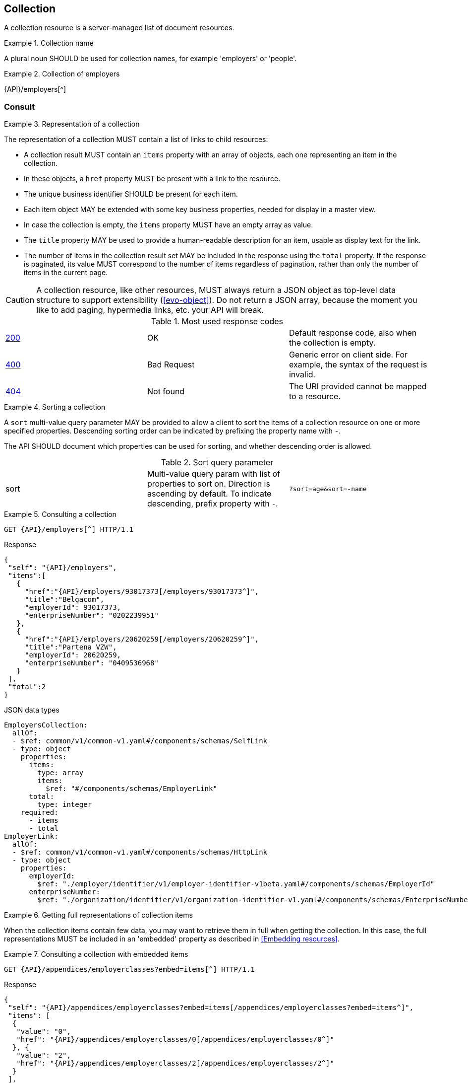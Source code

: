 == Collection

A collection resource is a server-managed list of document resources.

[rule, col-name]
.Collection name
====
A plural noun SHOULD be used for collection names, for example 'employers' or 'people'.
====

.Collection of employers
====
{API}/employers[^]
====

[[collections-consult, Consulting a collection]]
=== Consult

[rule, col-repres]
.Representation of a collection
====
The representation of a collection MUST contain a list of links to child resources:

* A collection result MUST contain an `items` property with an array of objects, each one representing an item in the collection.
* In these objects, a `href` property MUST be present with a link to the resource.
* The unique business identifier SHOULD be present for each item.
* Each item object MAY be extended with some key business properties, needed for display in a master view.
* In case the collection is empty, the `items` property MUST have an empty array as value.
* The `title` property  MAY be used to provide a human-readable description for an item, usable as display text for the link.
* The number of items in the collection result set MAY be included in the response using the `total` property. If the response is paginated, its value MUST correspond to the number of items regardless of pagination, rather than only the number of items in the current page.
====

CAUTION: A collection resource, like other resources, MUST always return a JSON object as top-level data structure to support extensibility (<<evo-object>>). Do not return a JSON array, because the moment you like to add paging, hypermedia links, etc. your API will break.

.Most used response codes

|===

| <<http-200,200>> | OK | Default response code, also when the collection is empty.
| <<http-400,400>> | Bad Request | Generic error on client side. For example, the syntax of the request is invalid.  
| <<http-404,404>> | Not found | The URI provided cannot be mapped to a resource. 
|===

[rule, col-sort]
.Sorting a collection
====
A `sort` multi-value query parameter MAY be provided to allow a client to sort the items of a collection resource on one or more specified properties.
Descending sorting order can be indicated by prefixing the property name with `-`.

The API SHOULD document which properties can be used for sorting, and whether descending order is allowed.
====

.Sort query parameter

[cols="3*"]
|===

| sort
| Multi-value query param with list of properties to sort on.
  Direction is ascending by default. To indicate descending, prefix property with `-`.
|`?sort=age&sort=-name`
|===

.Consulting a collection
====
[subs=normal]
```
GET {API}/employers[^] HTTP/1.1
```
[source,json,subs="normal"]
.Response
----
{
 "self": "{API}/employers",
 "items":[
   {
     "href":"{API}/employers/93017373[/employers/93017373^]",
     "title":"Belgacom",
     "employerId": 93017373,
     "enterpriseNumber": "0202239951"
   },
   {
     "href":"{API}/employers/20620259[/employers/20620259^]",
     "title":"Partena VZW",
     "employerId": 20620259,
     "enterpriseNumber": "0409536968"
   }
 ],
 "total":2
}
----

.JSON data types
```YAML
EmployersCollection:
  allOf:
  - $ref: common/v1/common-v1.yaml#/components/schemas/SelfLink
  - type: object
    properties:
      items:
        type: array
        items:
          $ref: "#/components/schemas/EmployerLink"
      total:
        type: integer
    required:
      - items
      - total
EmployerLink:
  allOf:
  - $ref: common/v1/common-v1.yaml#/components/schemas/HttpLink
  - type: object
    properties:
      employerId:
        $ref: "./employer/identifier/v1/employer-identifier-v1beta.yaml#/components/schemas/EmployerId"
      enterpriseNumber:
        $ref: "./organization/identifier/v1/organization-identifier-v1.yaml#/components/schemas/EnterpriseNumber"
```
====

[rule,col-embed]
.Getting full representations of collection items
====
When the collection items contain few data, you may want to retrieve them in full when getting the collection.
In this case, the full representations MUST be included in an 'embedded' property as described in <<Embedding resources>>.
====

.Consulting a collection with embedded items
====
[subs=normal]
```
GET {API}/appendices/employerclasses?embed=items[^] HTTP/1.1​
```

.Response
[subs=normal]
```JSON
​​​{
 "self": "{API}/appendices/employerclasses?embed=items[/appendices/employerclasses?embed=items^]",
 "items": [
  {
   "value": "0",
   "href": "{API}/appendices/employerclasses/0[/appendices/employerclasses/0^]"
  }, {
   "value": "2",
   "href": "{API}/appendices/employerclasses/2[/appendices/employerclasses/2^]"
  }
 ],
 "total":2,
 "embedded": {
   "{API}/appendices/employerclasses/2[/appendices/employerclasses/2^]": {
     "self": "{API}/appendices/employerclasses/2[/appendices/employerclasses/2^]",
     "value": "2",
     "description": {
       "nl": "Bijzondere categorie voor werkgevers die voor hun arbeiders een speciale bijdrage verschuldigd zijn.",
       "fr": "Catégorie particulière pour les employeurs redevables pour les ouvriers d'une cotisation spéciale."
      }
   },
   "{API}/appendices/employerclasses/0[/appendices/employerclasses/0^]": {
     "self": "{API}/appendices/employerclasses/0[/appendices/employerclasses/0^]",
     "value": "0",
     "description": {
      "nl": "Algemene categorie voor werkgevers van commerciële of niet-commerciële aard.",
      "fr": "Catégorie générale pour les employeurs, de type commercial ou non-commercial."
     }
   }
 }
}
```

.JSON data types
```YAML
AppendixCodesCollection:
  description: A collection of appendix codes
  type: object
  properties:
    items:
      type: array
      items:
        $ref: '#/components/schemas/AppendixCodeLink'
    total:
      type: integer
    embedded:
      type: object
      additionalProperties:
        $ref: 'appendixCode.yaml#/components/schemas/AppendixCode'
  required:
    - items
    - total
AppendixCodeLink:
  allOf:
  - $ref: 'common/v1/common-v1.yaml#/components/schemas/HttpLink'
  - type: object
    properties:
      value:
        $ref: 'appendixCode.yaml#/components/schemas/AppendixCodeValue'
```
====

[[filtering]]
=== Filtering

[rule, col-filter]
.Filtering items in a collection
====
A collection may support <<query-parameters, query parameters>> to filter its items:

* a query parameter with the name of a document property, filters items on the specified value
* the query parameter `q` is reserved for a full text search on all the document's content
* other filter parameters may be supported, e.g. to look up items within a search period

Unless the API documentation explicitly states otherwise, returned collection items:

* should satisfy ALL filter query parameters (AND-logic)
* have to match ANY of the values of a multi-valued filter query parameter (OR-logic).
====

For example, the query 
`GET /cars?doors=5&color=black&color=blue` should be interpreted by default as: "search for all cars that have 5 doors AND are of color blue OR black". 

[cols="1,2,3"]
|===
|<<get>>
|/employers
|get all the employers documents in the collection


3+|​​​Parameters

|name
|query-param
|Filter only employers that have a specific name.

3+|Response

|body
a|
a|
[source,json, subs=normal]
----
{
  "self": "{API}/companies?name=belg[/companies?name=belg^]",
	"items": [{
		"href": "{API}/companies/202239951[/companies/202239951^]",
		"title": "Belgacom"
	}, {
		"href": "{API}/companies/448826918[/companies/448826918^]",
		"title": "Carrefour Belgium SA"
	}],
	"total": 2
}
----

3+|Most used response codes
​​|<<http-200,200>>
|OK
|Default response code, also when the filtered collection is empty. 
| <<http-400,400>> | Bad Request | Generic error on client side. For example, the syntax of the request is invalid.  
| <<http-404,404>> | Not found | The URI provided cannot be mapped to a resource. 
​
|===


[subs=normal]
```
GET {API}/companies?name=belg[^] HTTP/1.1​
```

=== Pagination

[rule, col-paging]
.Paging over a large collection​
====
Collection with too many items MUST support pagination.
There are two pagination techniques:

* offset-based pagination: numeric offset identifies a page
* cursor-based (aka key-based or luke index): a unique key element identifies a page

Cursor-based pagination has some advantages, especially for high volumes.
Take into account the considerations http://zalando.github.io/restful-api-guidelines/#160[listed in the Zalando API guidelines] before choosing a pagination technique.
====

.Reserved JSON properties:

|===

|`next` | MANDATORY (except for the last page) | hyperlink to the next page
|`prev` | OPTIONAL | hyperlink to the previous page
|`pageSize` | RECOMMENDED | Maximum number of items per page. For the last page, its value should be independent of the number of actually returned items.
| `page` |MANDATORY (offset-based); N/A (cursor-based) | index of the current page of items, should be 1-based (the default and first page is 1)
| `first` | OPTIONAL | hyperlink to the first page
| `last` | OPTIONAL | hyperlink to the last page
| `total` | OPTIONAL | Total number of items across all pages. If query parameters are used to filter the result set, this is the total of the collection result set, not of the entire collection.

|===

The names of the properties with hyperlink values and the `items` property are derived from the https://www.iana.org/assignments/link-relations/link-relations.xml[IANA registered link relations].

.Reserved query parameters:

|===

| `pageSize` | OPTIONAL |  maximum number of items per page desired by client; must have a default value if absent.
| `page` | MANDATORY with default value 1 (offset-based); N/A (cursor-based) | the index of page to be retrieved

|===

.Offset-based pagination
====
[subs="normal"]
```
GET {API}/companies?page=2&pageSize=2[^] HTTP/1.1​
```

[source,json, subs="normal"]
----
{
  "self": "{API}/companies?page=2&pageSize=2[/companies?page=2&pageSize=2^]",
  "items": [
    {
      "href": "{API}/companies/202239951[/companies/202239951^]",
      "title": "Belgacom"
    },
    {
      "href": "{API}/companies/212165526[/companies/212165526^]",
      "title": "CPAS de Silly"
    }
  ],
  "pageSize": 2,
  "page": 2,
  "total": 7,
  "first": "{API}/companies?pageSize=2[/companies?pageSize=2^]",
  "last": "{API}/companies?page=4&pageSize=2[/companies?page=4&pageSize=2^]",
  "prev": "{API}/companies?page=1&pageSize=2[/companies?page=1&pageSize=2^]",
  "next": "{API}/companies?page=3&pageSize=2[/companies?page=3&pageSize=2^]"
}
----
====

.Cursor-based pagination
====
[subs="normal"]
```
GET {API}/companies?afterCompany=0244640631[^] HTTP/1.1​
```

[source,json, subs="normal"]
----
{
  "self": "{API}/companies?afterCompany=0244640631&pageSize=2[/companies?afterCompany=0244640631&pageSize=2^]",
  "items": [
    {
      "href": "{API}/companies/202239951[/companies/202239951^]",
      "title": "Belgacom"
    },
    {
      "href": "{API}/companies/212165526[/companies/212165526^]",
      "title": "CPAS de Silly"
    }
  ],
  "pageSize": 2,
  "total": 7,
  "first": "{API}/companies?pageSize=2[/companies?pageSize=2^]",
  "next": "{API}/companies?afterCompany=0212165526&pageSize=2[/companies?afterCompany=0212165526&pageSize=2^]"
}
----
====

[[create-resource]]
=== Create a new resource​
The collection resource can be used to create new document resources from the `POST` request body.
Absent optional values are set to their default value if one is specified in the OpenAPI specification.

[cols="1,2,3"]
|===
|​​​​​​​​​<<post>>
|/employers
|create a new employer in the collection


3+|​​​Request
|body
|​The data of the resource to create.
a|
[source,json]
----
{
  "name": "Belgacom",
  "employerId": 93017373,
  "company": {
    "enterpriseNumber": "0202239951"
  }
}
----

3+|Response headers

|Location
|http-header
|The URI of the newly created resource e.g. /employers/93017373

3+|Response

|body
|​
a|The API should specify for each creation operation, if it returns:

* an empty body,
* a partial resource representation (e.g. only a generated resource identifier),
* or a full resource representation.

3+|Most used response codes
​​
|<<http-201,201>>
|Created
|Default response code if the resource is created. 
|<<http-409,409>>
|Conflict
|The resource could not be created because the request is in conflict with the current state of the resource. E.g. the resource already exists (duplicate key violation).

|<<http-303,303>>
|See Other
| The resource already exists.
  May be returned instead of `409 Conflict` if it is considered a normal use case to perform the operation for an already existing resource.
  The `Location` header refers to the resource.

|===

WARNING: ​<<http-200,200 OK>>  should not be used with POST for creating resources. 

[source]
----
POST /employers HTTP/1.1

HTTP/1.1 201 Created
Location: /employers/93017373
Content-Length: 0
Date: Wed, 06 Jan 2016 15:37:16 GMT
----

[[remove-collection-items]]
=== Remove

A selection of items can be removed from a collection using the DELETE method. In fact, the collection itself cannot be removed, but it can be emptied if all its items are removed.
By using query parameters, the items to be removed can be filtered.
In order to remove a single specific item from a collection, use <<remove-document, DELETE on the document resource>>.

[cols="1,2,3"]
|===
|<<delete>>
|/employers
|Delete all the employers documents in the collection.


3+|Parameters

|name
|query-param
|Remove only employers that have a specific name.

3+|Response

|body
|
|Empty or a message incidating success. 


3+|Most used response codes
|<<http-200,200>>
|OK
|The items are successfully removed from the collection and returned.
|<<http-204,204>>
|No content
| The items are successfully removed from the collection but no additional content is included in the response body.
| <<http-400,400>> | Bad Request | Generic error on client side. For example, the syntax of the request is invalid.  
| <<http-404,404>> | Not found | The collection resource does not exist and thus cannot be deleted.
|===
